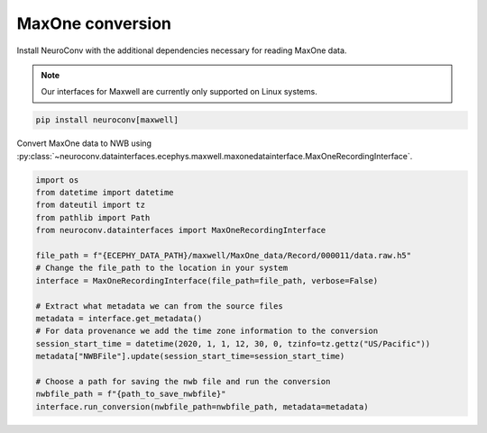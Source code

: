 MaxOne conversion
-----------------

Install NeuroConv with the additional dependencies necessary for reading MaxOne data.

.. note::

    Our interfaces for Maxwell are currently only supported on Linux systems.

.. code-block:: bash

    pip install neuroconv[maxwell]

Convert MaxOne data to NWB using :py:class:`~neuroconv.datainterfaces.ecephys.maxwell.maxonedatainterface.MaxOneRecordingInterface`.

.. code-block:: python

    import os
    from datetime import datetime
    from dateutil import tz
    from pathlib import Path
    from neuroconv.datainterfaces import MaxOneRecordingInterface

    file_path = f"{ECEPHY_DATA_PATH}/maxwell/MaxOne_data/Record/000011/data.raw.h5"
    # Change the file_path to the location in your system
    interface = MaxOneRecordingInterface(file_path=file_path, verbose=False)

    # Extract what metadata we can from the source files
    metadata = interface.get_metadata()
    # For data provenance we add the time zone information to the conversion
    session_start_time = datetime(2020, 1, 1, 12, 30, 0, tzinfo=tz.gettz("US/Pacific"))
    metadata["NWBFile"].update(session_start_time=session_start_time)

    # Choose a path for saving the nwb file and run the conversion
    nwbfile_path = f"{path_to_save_nwbfile}"
    interface.run_conversion(nwbfile_path=nwbfile_path, metadata=metadata)
